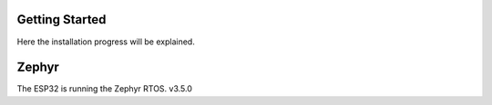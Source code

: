 
Getting Started
***************

Here the installation progress will be explained.

Zephyr
******

The ESP32 is running the Zephyr RTOS. v3.5.0
